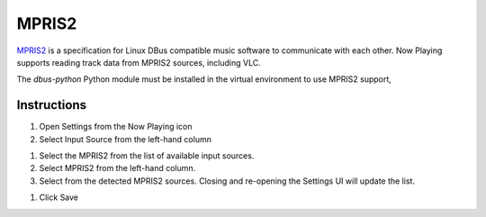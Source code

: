 MPRIS2
======

`MPRIS2 <https://mpris2.readthedocs.io/en/latest/>`_ is a specification for
Linux DBus compatible music software to communicate with each other.
Now Playing supports reading track data from MPRIS2 sources, including VLC.

The `dbus-python` Python module must be installed in
the virtual environment to use MPRIS2 support,

Instructions
------------

#. Open Settings from the Now Playing icon
#. Select Input Source from the left-hand column

.. image:: images/mpris2-input-source.png
   :target: images/mpris2-input-source.png
   :alt: mpris2-input-source

#. Select the MPRIS2 from the list of available input sources.
#. Select MPRIS2 from the left-hand column.
#. Select from the detected MPRIS2 sources.
   Closing and re-opening the Settings UI will update the list.

.. image:: images/mpris2-source-selection.png
   :target: images/mpris2-source-selection.png
   :alt: mpris2-input-source

#. Click Save

